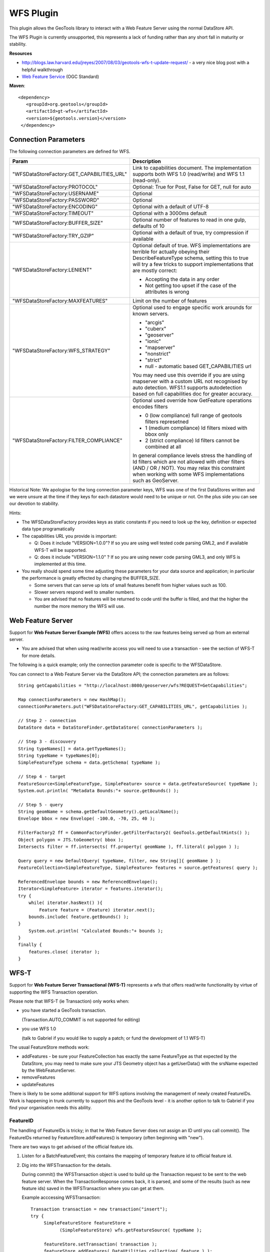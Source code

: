 WFS Plugin
----------

This plugin allows the GeoTools library to interact with a Web Feature Server using the normal DataStore API.

The WFS Plugin is currently unsupported, this represents a lack of funding rather than any short fall in maturity or stability.

**Resources**

* http://blogs.law.harvard.edu/jreyes/2007/08/03/geotools-wfs-t-update-request/ - a very nice blog post with a helpful walkthrough
* `Web Feature Service <http://www.opengeospatial.org/standards/wfs>`_ (OGC Standard)

**Maven**::
   
   <dependency>
      <groupId>org.geotools</groupId>
      <artifactId>gt-wfs</artifactId>
      <version>${geotools.version}</version>
    </dependency>
    
Connection Parameters
^^^^^^^^^^^^^^^^^^^^^

The following connection parameters are defined for WFS.

+--------------------------------------------+------------------------------------------------------------------+
| Param                                      | Description                                                      |
+============================================+==================================================================+
| "WFSDataStoreFactory:GET_CAPABILITIES_URL" | Link to capabilities document.                                   |
|                                            | The implementation supports both WFS 1.0 (read/write) and        |
|                                            | WFS 1.1 (read-only).                                             |
+--------------------------------------------+------------------------------------------------------------------+
| "WFSDataStoreFactory:PROTOCOL"             | Optional: True for Post, False for GET, null for auto            |
+--------------------------------------------+------------------------------------------------------------------+
| "WFSDataStoreFactory:USERNAME"             | Optional                                                         |
+--------------------------------------------+------------------------------------------------------------------+
| "WFSDataStoreFactory:PASSWORD"             | Optional                                                         |
+--------------------------------------------+------------------------------------------------------------------+
| "WFSDataStoreFactory:ENCODING"             | Optional with a default of UTF-8                                 |
+--------------------------------------------+------------------------------------------------------------------+
| "WFSDataStoreFactory:TIMEOUT"              | Optional with a 3000ms default                                   |
+--------------------------------------------+------------------------------------------------------------------+
| "WFSDataStoreFactory:BUFFER_SIZE"          | Optional number of features to read in one gulp, defaults of 10  |
+--------------------------------------------+------------------------------------------------------------------+
| "WFSDataStoreFactory:TRY_GZIP"             | Optional with a default of true, try compression if available    |
+--------------------------------------------+------------------------------------------------------------------+
| "WFSDataStoreFactory:LENIENT"              | Optional default of true.                                        |
|                                            | WFS implementations are terrible for actually obeying their      |
|                                            | DescribeFeatureType schema, setting this to true will try a few  |
|                                            | tricks to support implementations that are mostly correct:       |
|                                            |                                                                  |
|                                            | * Accepting the data in any order                                |
|                                            | * Not getting too upset if the case of the attributes is wrong   |
+--------------------------------------------+------------------------------------------------------------------+
| "WFSDataStoreFactory:MAXFEATURES"          | Limit on the number of features                                  |
+--------------------------------------------+------------------------------------------------------------------+
| "WFSDataStoreFactory:WFS_STRATEGY"         | Optional used to engage specific work arounds for known servers. |
|                                            |                                                                  |
|                                            | * "arcgis"                                                       |
|                                            | * "cuberx"                                                       |
|                                            | * "geoserver"                                                    |
|                                            | * "ionic"                                                        |
|                                            | * "mapserver"                                                    |
|                                            | * "nonstrict"                                                    |
|                                            | * "strict"                                                       |
|                                            | * null - automatic based GET_CAPABILITIES url                    |
|                                            |                                                                  |
|                                            | You may need use this override if you are using mapserver        |
|                                            | with a custom URL not recognised by auto detection.              |
|                                            | WFS1.1 supports autodetection based on full capabilities doc for |
|                                            | greater accuracy.                                                |
+--------------------------------------------+------------------------------------------------------------------+
| "WFSDataStoreFactory:FILTER_COMPLIANCE"    | Optional used override how GetFeature operations encodes filters |
|                                            |                                                                  |
|                                            | * 0 (low compliance) full range of geotools filters represetned  |
|                                            | * 1 (medium compliance) Id filters mixed with bbox only          |
|                                            | * 2 (strict compliance) Id filters cannot be combined at all     |
|                                            |                                                                  |
|                                            | In general compliance levels stress the handling of Id filters   |
|                                            | which are not allowed with other filters (AND / OR / NOT).       |
|                                            | You may relax this constraint when working with some WFS         |
|                                            | implementations such as GeoServer.                               |
+--------------------------------------------+------------------------------------------------------------------+

Historical Note: We apologise for the long connection parameter keys, WFS was one of the first DataStores written and we were unsure at the
time if they keys for each datastore would need to be unique or not. On the plus side you can see our devotion to stability.

Hints:

* The WFSDataStoreFactory provides keys as static constants if you need to look up the key,
  definition or expected data type programatically
* The capabilities URL you provide is important:
  
  * Q: Does it include "VERSION=1.0.0"?
    If so you are using well tested code parsing GML2, and if available WFS-T will be supported.
  * Q: does it include "VERSION=1.1.0" ? If so you are using newer code parsing GML3, and only WFS is implemented at this time.

* You really should spend some time adjusting these parameters for your data source and application;
  in particular the performance is greatly effected by changing the BUFFER_SIZE.
  
  * Some servers that can serve up lots of small features benefit from higher values such as 100.
  * Slower servers respond well to smaller numbers.
  * You are advised that no features will be returned to code until the buffer is filled, and that the higher the number the more memory the WFS will use.

Web Feature Server
^^^^^^^^^^^^^^^^^^

Support for **Web Feature Server Example (WFS)** offers access to the raw features being served up from an external server.

* You are advised that when using read/write access you will need to use a transaction - see the section of WFS-T for more details.

The following is a quick example; only the connection parameter code is specific to the WFSDataStore.

You can connect to a Web Feature Server via the DataStore API; the connection parameters are as follows::

  String getCapabilities = "http://localhost:8080/geoserver/wfs?REQUEST=GetCapabilities";
  
  Map connectionParameters = new HashMap();
  connectionParameters.put("WFSDataStoreFactory:GET_CAPABILITIES_URL", getCapabilities );
  
  // Step 2 - connection
  DataStore data = DataStoreFinder.getDataStore( connectionParameters );
  
  // Step 3 - discouvery
  String typeNames[] = data.getTypeNames();
  String typeName = typeNames[0];
  SimpleFeatureType schema = data.getSchema( typeName );
  
  // Step 4 - target
  FeatureSource<SimpleFeatureType, SimpleFeature> source = data.getFeatureSource( typeName );
  System.out.println( "Metadata Bounds:"+ source.getBounds() );
  
  // Step 5 - query
  String geomName = schema.getDefaultGeometry().getLocalName();
  Envelope bbox = new Envelope( -100.0, -70, 25, 40 );
  
  FilterFactory2 ff = CommonFactoryFinder.getFilterFactory2( GeoTools.getDefaultHints() );
  Object polygon = JTS.toGeometry( bbox );
  Intersects filter = ff.intersects( ff.property( geomName ), ff.literal( polygon ) );
  
  Query query = new DefaultQuery( typeName, filter, new String[]{ geomName } );
  FeatureCollection<SimpleFeatureType, SimpleFeature> features = source.getFeatures( query );
  
  ReferencedEnvelope bounds = new ReferencedEnvelope();
  Iterator<SimpleFeature> iterator = features.iterator();
  try {
      while( iterator.hasNext() ){
          Feature feature = (Feature) iterator.next();
      bounds.include( feature.getBounds() );
  }
      System.out.println( "Calculated Bounds:"+ bounds );
  }
  finally {
      features.close( iterator );
  }

WFS-T
^^^^^

Support for **Web Feature Server Transactional (WFS-T)** represents a wfs that offers read/write
functionality by virtue of supporting the WFS Transaction operation.

Please note that WFS-T (ie Transaction) only works when:

* you have started a GeoTools transaction.

  (Transaction.AUTO_COMMIT is not supported for editing)
* you use WFS 1.0
  
  (talk to Gabriel if you would like to supply a patch; or fund the development of 1.1 WFS-T)

The usual FeatureStore methods work:

* addFeatures - be sure your FeatureCollection has exactly the same FeatureType as that expected
  by the DataStore, you may need to make sure your JTS Geometry object has a getUserData() with
  the srsName expected by the WebFeatureServer.
* removeFeatures
* updateFeatures

There is likely to be some additional support for WFS options involving the management of newly
created FeatureIDs. Work is happening in trunk currently to support this and the GeoTools level -
it is another option to talk to Gabriel if you find your organisation needs this ability.

FeatureID
'''''''''

The handling of FeatureIDs is tricky; in that he Web Feature Server does not assign an ID until you
call commit().  The FeatureIDs returned by FeatureStore.addFeatures() is temporary (often beginning
with "new").


There are two ways to get advised of the official feature ids.

1. Listen for a BatchFeatureEvent; this contains the mapping of temporary feature id to official
   feature id.

2. Dig into the WFSTransaction for the details.
   
   During commit() the WFSTransaction object is used to build up the Transaction request to be
   sent to the web feature server. When the TransactionResponse comes back, it is parsed, and
   some of the results (such as new feature ids) saved in the WFSTransaction where you can
   get at them.
   
   Example acccessing WFSTransaction::
   
        Transaction transaction = new transaction("insert");
        try {
             SimpleFeatureStore featureStore =
                   (SimpleFeatureStore) wfs.getFeatureSource( typeName );

             featureStore.setTransaction( transaction );
             featureStore.addFeatures( DataUtilities.collection( feature ) );
             transaction.commit();
             
             // get the final feature id
             WFSTransactionState state = (WFSTransactionState) transaction.getState(wfs);
        
             // In this example there is only one fid. Get it.
             String[] fids = state.getFids( typeName );
             String result = fids[0];
        }
        finally {
             transaction.close();
        }
